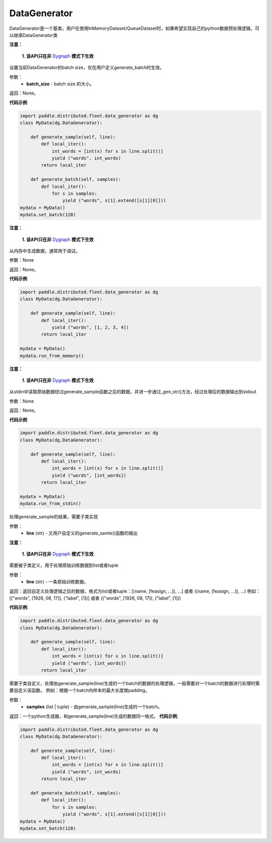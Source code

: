 .. _cn_api_distributed_fleet_DataGenerator:

DataGenerator
-------------------------------


.. py:class:: paddle.distributed.fleet.DataGenerator



DataGenerator是一个基类，用户在使用InMemoryDataset/QueueDataset时，如果希望实现自己的python数据预处理逻辑，可以继承DataGenerator类


.. py:method:: set_batch(batch_size)

**注意：**

  **1. 该API只在非** `Dygraph <../../user_guides/howto/dygraph/DyGraph.html>`_ **模式下生效**

设置当前DataGenerator的batch size，仅在用户定义generate_batch时生效。

参数：
    - **batch_size** - batch size 的大小。

返回：None。


**代码示例**

.. code-block:: python


    import paddle.distributed.fleet.data_generator as dg
    class MyData(dg.DataGenerator):

        def generate_sample(self, line):
            def local_iter():
                int_words = [int(x) for x in line.split()]
                yield ("words", int_words)
            return local_iter

        def generate_batch(self, samples):
            def local_iter():
                for s in samples:
                    yield ("words", s[1].extend([s[1][0]]))
    mydata = MyData()
    mydata.set_batch(128)

.. py:method:: run_from_memory()

**注意：**

  **1. 该API只在非** `Dygraph <../../user_guides/howto/dygraph/DyGraph.html>`_ **模式下生效**

从内存中生成数据，通常用于调试。

参数：None

返回：None。


**代码示例**

.. code-block:: python

    import paddle.distributed.fleet.data_generator as dg
    class MyData(dg.DataGenerator):

        def generate_sample(self, line):
            def local_iter():
                yield ("words", [1, 2, 3, 4])
            return local_iter

    mydata = MyData()
    mydata.run_from_memory()


.. py:method:: run_from_stdin()

**注意：**

  **1. 该API只在非** `Dygraph <../../user_guides/howto/dygraph/DyGraph.html>`_ **模式下生效**

从stdin中读取原始数据经过generate_sample函数之后的数据，并进一步通过_gen_str()方法，经过处理后的数据输出到stdout

参数：None

返回：None。


**代码示例**

.. code-block:: python

    import paddle.distributed.fleet.data_generator as dg
    class MyData(dg.DataGenerator):

        def generate_sample(self, line):
            def local_iter():
                int_words = [int(x) for x in line.split()]
                yield ("words", [int_words])
            return local_iter

    mydata = MyData()
    mydata.run_from_stdin()


.. py:method:: _gen_str(line)

处理generate_sample的结果，需要子类实现



参数：
    - **line** (str) - 又用户自定义的generate_samle()函数的输出


.. py:method:: generate_sample(line)

**注意：**

  **1. 该API只在非** `Dygraph <../../user_guides/howto/dygraph/DyGraph.html>`_ **模式下生效**

需要被子类定义，用于处理原始训练数据到list或者tuple

参数：
    - **line** (str) - 一条原始训练数据。

返回：返回自定义处理逻辑之后的数据，格式为list或者tuple：[(name, [feasign, ...]), ...] 或者 ((name, [feasign, ...]), ...)
例如：[("words", [1926, 08, 17]), ("label", [1])] 或者 (("words", [1926, 08, 17]), ("label", [1]))

**代码示例**:

.. code-block:: python

    import paddle.distributed.fleet.data_generator as dg
    class MyData(dg.DataGenerator):

        def generate_sample(self, line):
            def local_iter():
                int_words = [int(x) for x in line.split()]
                yield ("words", [int_words])
            return local_iter

.. py:method:: generate_batch(samples)

需要子类自定义，处理由generate_sample(line)生成的一个batch的数据的处理逻辑，一般需要对一个batch的数据进行处理时需要自定义该函数。
例如：根据一个batch内样本的最大长度做padding。

参数：
    - **samples** (list | tuple) - 由generate_sample(line)生成的一个batch。

返回：一个python生成器，和generate_sample(line)生成的数据同一格式。
**代码示例**:

.. code-block:: python

    import paddle.distributed.fleet.data_generator as dg
    class MyData(dg.DataGenerator):

        def generate_sample(self, line):
            def local_iter():
                int_words = [int(x) for x in line.split()]
                yield ("words", int_words)
            return local_iter

        def generate_batch(self, samples):
            def local_iter():
                for s in samples:
                    yield ("words", s[1].extend([s[1][0]]))
    mydata = MyData()
    mydata.set_batch(128)